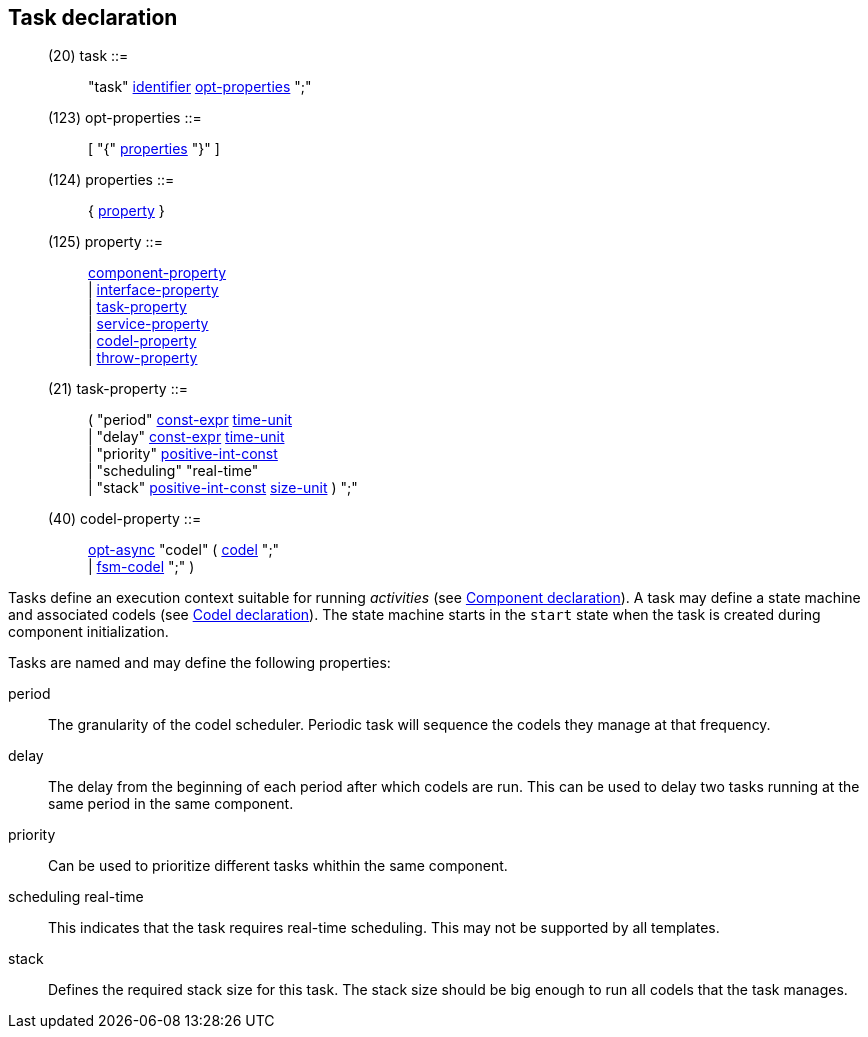 // Generated from ../../src/dotgen/task.y - manual changes will be lost

























Task declaration
----------------

[[dotgen-rule-task]]
____
(20) task                  ::= ::
   "task" link:grammar{outfilesuffix}#dotgen-rule-identifier[identifier] link:grammar{outfilesuffix}#dotgen-rule-opt-properties[opt-properties] ";"
____
[[dotgen-rule-opt-properties]]
____
(123) opt-properties        ::= ::
   [ "{" link:grammar{outfilesuffix}#dotgen-rule-properties[properties] "}" ]
____
[[dotgen-rule-properties]]
____
(124) properties            ::= ::
   { link:grammar{outfilesuffix}#dotgen-rule-property[property] }
____
[[dotgen-rule-property]]
____
(125) property              ::= ::
   link:grammar{outfilesuffix}#dotgen-rule-component-property[component-property] +
                              | link:grammar{outfilesuffix}#dotgen-rule-interface-property[interface-property] +
                              | link:grammar{outfilesuffix}#dotgen-rule-task-property[task-property] +
                              | link:grammar{outfilesuffix}#dotgen-rule-service-property[service-property] +
                              | link:grammar{outfilesuffix}#dotgen-rule-codel-property[codel-property] +
                              | link:grammar{outfilesuffix}#dotgen-rule-throw-property[throw-property]
____

[[dotgen-rule-task-property]]
____
(21) task-property         ::= ::
   ( "period" link:grammar{outfilesuffix}#dotgen-rule-const-expr[const-expr] link:grammar{outfilesuffix}#dotgen-rule-time-unit[time-unit] +
                              | "delay" link:grammar{outfilesuffix}#dotgen-rule-const-expr[const-expr] link:grammar{outfilesuffix}#dotgen-rule-time-unit[time-unit] +
                              | "priority" link:grammar{outfilesuffix}#dotgen-rule-positive-int-const[positive-int-const] +
                              | "scheduling" "real-time" +
                              | "stack" link:grammar{outfilesuffix}#dotgen-rule-positive-int-const[positive-int-const] link:grammar{outfilesuffix}#dotgen-rule-size-unit[size-unit] ) ";"
____
[[dotgen-rule-codel-property]]
____
(40) codel-property        ::= ::
   link:grammar{outfilesuffix}#dotgen-rule-opt-async[opt-async] "codel" ( link:grammar{outfilesuffix}#dotgen-rule-codel[codel] ";" +
                              | link:grammar{outfilesuffix}#dotgen-rule-fsm-codel[fsm-codel] ";" )
____

Tasks define an execution context suitable for running _activities_ (see
link:component[Component declaration]). A task may define a state machine
and associated codels (see link:codels[Codel declaration]). The state
machine starts in the `start` state when the task is created during
component initialization.













Tasks are named and may define the following properties:

+period+::
The granularity of the codel scheduler. Periodic task will sequence the
codels they manage at that frequency.

+delay+::
The delay from the beginning of each period after which codels are
run. This can be used to delay two tasks running at the same period in the
same component.

+priority+::
Can be used to prioritize different tasks whithin the same component.

+scheduling real-time+::
This indicates that the task requires real-time scheduling. This may not
be supported by all templates.

+stack+::
Defines the required stack size for this task. The stack size should be
big enough to run all codels that the task manages.



































// eof
